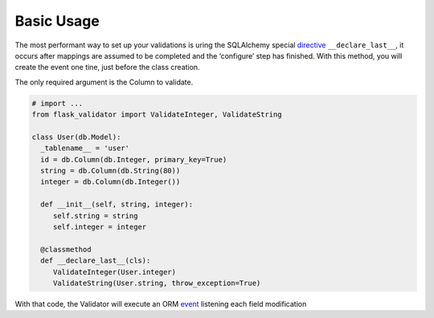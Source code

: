 Basic Usage
====================


The most performant way to set up your validations is uring the SQLAlchemy special  directive_ ``__declare_last__``, it occurs after mappings are assumed to be completed and the ‘configure’ step has finished.
With this method, you will create the event one tine, just before the class creation.

The only required argument is the Column to validate.


.. code-block:: python

    # import ...
    from flask_validator import ValidateInteger, ValidateString

    class User(db.Model):
      _tablename__ = 'user'
      id = db.Column(db.Integer, primary_key=True)
      string = db.Column(db.String(80))
      integer = db.Column(db.Integer())

      def __init__(self, string, integer):
         self.string = string
         self.integer = integer

      @classmethod
      def __declare_last__(cls):
         ValidateInteger(User.integer)
         ValidateString(User.string, throw_exception=True)


With that code, the Validator will execute an ORM event_ listening each field modification

.. _directive: http://docs.sqlalchemy.org/en/latest/orm/extensions/declarative/api.html#declare-last
.. _event: http://docs.sqlalchemy.org/en/latest/orm/events.html